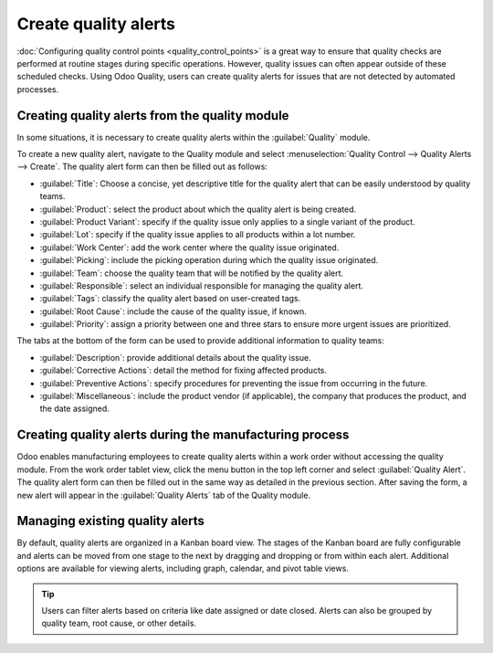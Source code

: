=====================
Create quality alerts
=====================

:doc:`Configuring quality control points <quality_control_points>` is a great way to ensure that
quality checks are performed at routine stages during specific operations. However, quality issues
can often appear outside of these scheduled checks. Using Odoo Quality, users can create quality
alerts for issues that are not detected by automated processes.

Creating quality alerts from the quality module
===============================================

In some situations, it is necessary to create quality alerts within the :guilabel:`Quality` module.

.. example::
   A helpdesk user who is notified of a product defect through a customer ticket can manually create
   an alert that brings the issue to the attention of the relevant quality team.

To create a new quality alert, navigate to the Quality module and select :menuselection:`Quality
Control --> Quality Alerts --> Create`. The quality alert form can then be filled out as follows:

- :guilabel:`Title`: Choose a concise, yet descriptive title for the quality alert that can be
  easily understood by quality teams.
- :guilabel:`Product`: select the product about which the quality alert is being created.
- :guilabel:`Product Variant`: specify if the quality issue only applies to a single variant of the
  product.
- :guilabel:`Lot`: specify if the quality issue applies to all products within a lot number.
- :guilabel:`Work Center`: add the work center where the quality issue originated.
- :guilabel:`Picking`: include the picking operation during which the quality issue originated.
- :guilabel:`Team`: choose the quality team that will be notified by the quality alert.
- :guilabel:`Responsible`: select an individual responsible for managing the quality alert.
- :guilabel:`Tags`: classify the quality alert based on user-created tags.
- :guilabel:`Root Cause`: include the cause of the quality issue, if known.
- :guilabel:`Priority`: assign a priority between one and three stars to ensure more
  urgent issues are prioritized.

The tabs at the bottom of the form can be used to provide additional information to quality teams:

- :guilabel:`Description`: provide additional details about the quality issue.
- :guilabel:`Corrective Actions`: detail the method for fixing affected products.
- :guilabel:`Preventive Actions`: specify procedures for preventing the issue from occurring in
  the future.
- :guilabel:`Miscellaneous`: include the product vendor (if applicable), the company that produces
  the product, and the date assigned.

.. image:: quality_alerts/quality_alert_form.png
   :align: center
   :alt: An example of a completed quality alert form.

Creating quality alerts during the manufacturing process
========================================================

Odoo enables manufacturing employees to create quality alerts within a work order without accessing
the quality module. From the work order tablet view, click the menu button in the top left corner
and select :guilabel:`Quality Alert`. The quality alert form can then be filled out in the same way
as detailed in the previous section. After saving the form, a new alert will appear in the
:guilabel:`Quality Alerts` tab of the Quality module.

.. image:: quality_alerts/work_order_tablet_view_menu_button.png
   :align: center
   :alt: Access the work order menu.

Managing existing quality alerts
================================

By default, quality alerts are organized in a Kanban board view. The stages of the Kanban board are
fully configurable and alerts can be moved from one stage to the next by dragging and dropping or
from within each alert. Additional options are available for viewing alerts, including graph,
calendar, and pivot table views.

.. tip::
   Users can filter alerts based on criteria like date assigned or date closed. Alerts can also be
   grouped by quality team, root cause, or other details.
